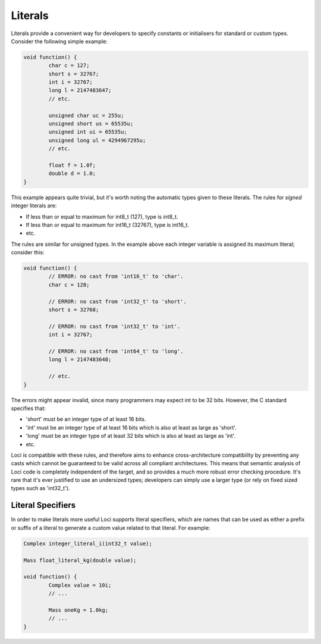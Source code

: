 Literals
========

Literals provide a convenient way for developers to specify constants or initialisers for standard or custom types. Consider the following simple example:

.. code-block:: c++

	void function() {
		char c = 127;
		short s = 32767;
		int i = 32767;
		long l = 2147483647;
		// etc.
		
		unsigned char uc = 255u;
		unsigned short us = 65535u;
		unsigned int ui = 65535u;
		unsigned long ul = 4294967295u;
		// etc.
		
		float f = 1.0f;
		double d = 1.0;
	}

This example appears quite trivial, but it's worth noting the automatic types given to these literals. The rules for *signed* integer literals are:

* If less than or equal to maximum for int8_t (127), type is int8_t.
* If less than or equal to maximum for int16_t (32767), type is int16_t.
* etc.

The rules are similar for unsigned types. In the example above each integer variable is assigned its maximum literal; consider this:

.. code-block:: c++

	void function() {
		// ERROR: no cast from 'int16_t' to 'char'.
		char c = 128;
		
		// ERROR: no cast from 'int32_t' to 'short'.
		short s = 32768;
		
		// ERROR: no cast from 'int32_t' to 'int'.
		int i = 32767;
		
		// ERROR: no cast from 'int64_t' to 'long'.
		long l = 2147483648;
		
		// etc.
	}

The errors might appear invalid, since many programmers may expect int to be 32 bits. However, the C standard specifies that:

* 'short' must be an integer type of at least 16 bits.
* 'int' must be an integer type of at least 16 bits which is also at least as large as 'short'.
* 'long' must be an integer type of at least 32 bits which is also at least as large as 'int'.
* etc.

Loci is compatible with these rules, and therefore aims to enhance cross-architecture compatibility by preventing any casts which cannot be guaranteed to be valid across all compliant architectures. This means that semantic analysis of Loci code is completely independent of the target, and so provides a much more robust error checking procedure. It's rare that it's ever justified to use an undersized types; developers can simply use a larger type (or rely on fixed sized types such as 'int32_t').

Literal Specifiers
------------------

In order to make literals more useful Loci supports literal specifiers, which are names that can be used as either a prefix or suffix of a literal to generate a custom value related to that literal. For example:

.. code-block:: c++

	Complex integer_literal_i(int32_t value);
	
	Mass float_literal_kg(double value);
	
	void function() {
		Complex value = 10i;
		// ...
		
		Mass oneKg = 1.0kg;
		// ...
	}



